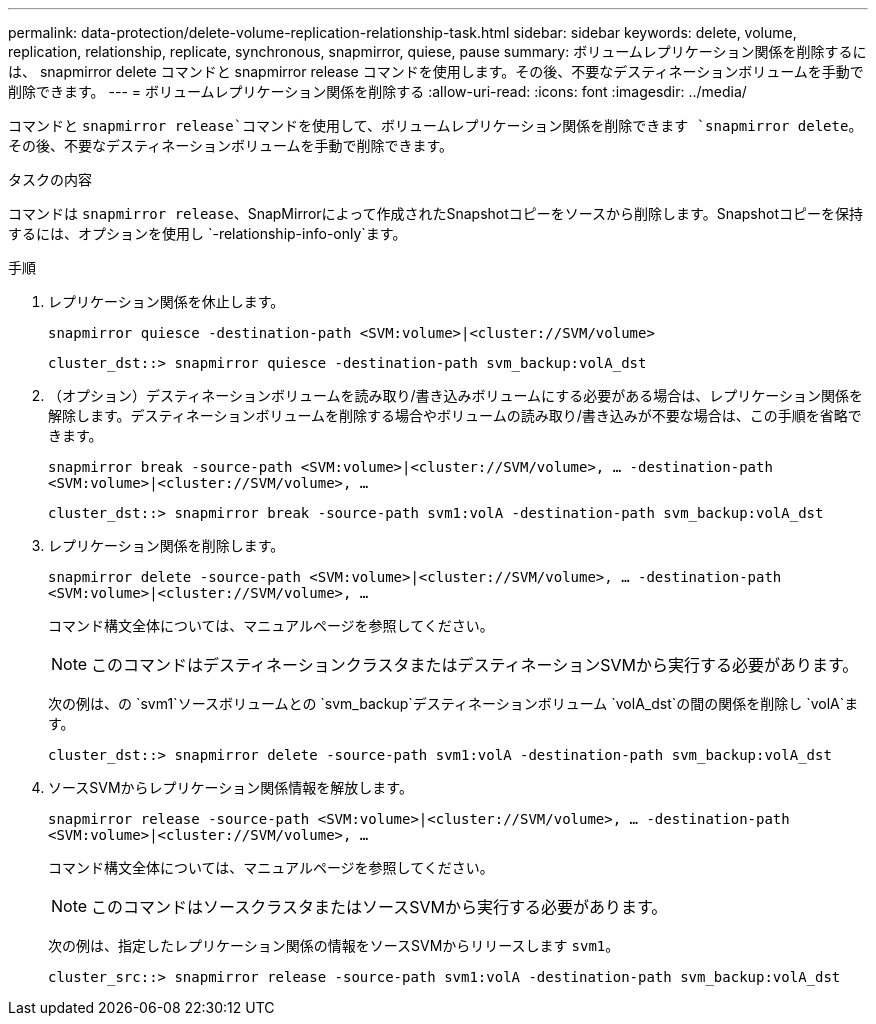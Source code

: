 ---
permalink: data-protection/delete-volume-replication-relationship-task.html 
sidebar: sidebar 
keywords: delete, volume, replication, relationship, replicate, synchronous, snapmirror, quiese, pause 
summary: ボリュームレプリケーション関係を削除するには、 snapmirror delete コマンドと snapmirror release コマンドを使用します。その後、不要なデスティネーションボリュームを手動で削除できます。 
---
= ボリュームレプリケーション関係を削除する
:allow-uri-read: 
:icons: font
:imagesdir: ../media/


[role="lead"]
コマンドと `snapmirror release`コマンドを使用して、ボリュームレプリケーション関係を削除できます `snapmirror delete`。その後、不要なデスティネーションボリュームを手動で削除できます。

.タスクの内容
コマンドは `snapmirror release`、SnapMirrorによって作成されたSnapshotコピーをソースから削除します。Snapshotコピーを保持するには、オプションを使用し `-relationship-info-only`ます。

.手順
. レプリケーション関係を休止します。
+
`snapmirror quiesce -destination-path <SVM:volume>|<cluster://SVM/volume>`

+
[listing]
----
cluster_dst::> snapmirror quiesce -destination-path svm_backup:volA_dst
----
. （オプション）デスティネーションボリュームを読み取り/書き込みボリュームにする必要がある場合は、レプリケーション関係を解除します。デスティネーションボリュームを削除する場合やボリュームの読み取り/書き込みが不要な場合は、この手順を省略できます。
+
`snapmirror break -source-path <SVM:volume>|<cluster://SVM/volume>, …​ -destination-path <SVM:volume>|<cluster://SVM/volume>, …​`

+
[listing]
----
cluster_dst::> snapmirror break -source-path svm1:volA -destination-path svm_backup:volA_dst
----
. レプリケーション関係を削除します。
+
`snapmirror delete -source-path <SVM:volume>|<cluster://SVM/volume>, ... -destination-path <SVM:volume>|<cluster://SVM/volume>, ...`

+
コマンド構文全体については、マニュアルページを参照してください。

+
[NOTE]
====
このコマンドはデスティネーションクラスタまたはデスティネーションSVMから実行する必要があります。

====
+
次の例は、の `svm1`ソースボリュームとの `svm_backup`デスティネーションボリューム `volA_dst`の間の関係を削除し `volA`ます。

+
[listing]
----
cluster_dst::> snapmirror delete -source-path svm1:volA -destination-path svm_backup:volA_dst
----
. ソースSVMからレプリケーション関係情報を解放します。
+
`snapmirror release -source-path <SVM:volume>|<cluster://SVM/volume>, ... -destination-path <SVM:volume>|<cluster://SVM/volume>, ...`

+
コマンド構文全体については、マニュアルページを参照してください。

+
[NOTE]
====
このコマンドはソースクラスタまたはソースSVMから実行する必要があります。

====
+
次の例は、指定したレプリケーション関係の情報をソースSVMからリリースします `svm1`。

+
[listing]
----
cluster_src::> snapmirror release -source-path svm1:volA -destination-path svm_backup:volA_dst
----

